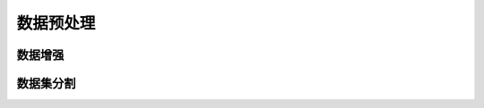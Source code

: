
数据预处理
====================

数据增强
--------------------

.. py:class:: idiplab_cv.augment.AugmentGenerator(path, shape=None)

    sdsdsdsdsdsd
    
    :param str path: 数据所在目录地址。目录结构请参照 :ref:`目录结构`。
    :param turple shape: 格式为 `(height, width, channels)`，所有的图像将被调整到该尺寸。默认:`(224, 224 3)`
    
    **实例化说明：**

    1. 当实例化 AugmentGenerator 时，什么都不会发生，做成类只是为了不要再一行内输入太多参数。

    .. py:method:: normol_augment(datagen_args, augment_amount=10)

        非监督数据增强。XXXXXXXXXXXXX

        :param str datagen_args: XXXXXXXX
        :param str augment_amount: 数据增广倍数，默认为10.
        
    .. py:method:: supervisd_augment(datagen_args, augment_amount=10)

        监督数据增强。XXXXXXXXXXXXX

        :param str datagen_args: XXXXXXXX
        :param str augment_amount: 数据增广倍数，默认为10.
        
.. py:class:: idiplab_cv.augment.cropGenerator(imgs_origin, imgs_white, labels_origin, names_origin)

    sdsdsdsdsdsd
    
    :param numpy imgs_origin: XXXXXXXX
    :param list imgs_white: XXXXXXXX
    :param list labels_origin: XXXXXXXX
    :param list names_origin: XXXXXXXX

    
    **实例化说明：**

    1. 当实例化 cropGenerator 时，什么都不会发生，做成类只是为了不要再一行内输入太多参数。

    .. py:method:: normol_augment(datagen_args, augment_amount=10)

        XXXXXXXXXXXXX

        :param str datagen_args: 微信加密签名
        :param str augment_amount: 数据增广倍数，默认为10.
        
    .. py:method:: crop(path, model, active_layer, weight_layer, supervised_crop=False, augment_amount=None)

        XXXXXXXXXXXXX

        :param numpy path: XXXXXXXX
        :param list model: XXXXXXXX
        :param list active_layer: XXXXXXXX
        :param list weight_layer: XXXXXXXX
        :param list supervised_crop: XXXXXXXX
        :param list augment_amount: XXXXXXXX
        
数据集分割
--------------------

.. py:class:: idiplab_cv.dataset_io.Dataset(path, shape, augment=False)

    sdsdsdsdsdsd
    
    :param numpy path: XXXXXXXX
    :param list shape: XXXXXXXX
    :param list augment: XXXXXXXX
    :param list names_origin: XXXXXXXX

    **实例化说明：**

    1. 当实例化 cropGenerator 时，什么都不会发生，做成类只是为了不要再一行内输入太多参数。  
    
    
    .. py:attribute:: imgs_origin
    
        XXXXXXXXXXXXX
    
    .. py:attribute:: labels_origin
     
        XXXXXXXXXXXXXXXX
    
    .. py:attribute:: names_origin
     
        XXXXXXXXXXXXXXXX
    
    .. py:attribute:: imgs_augment
     
        XXXXXXXXXXXXXXXX
    
    .. py:attribute:: labels_augment
     
        XXXXXXXXXXXXXXXX
        
    .. py:attribute:: names_augment
     
        XXXXXXXXXXXXXXXX    
        
    .. py:attribute:: class_to_index
     
        XXXXXXXXXXXXXXXX   
        
    .. py:attribute:: sample_per_class
     
        XXXXXXXXXXXXXXXX    
        
    .. py:attribute:: train_index
     
        XXXXXXXXXXXXXXXX    

    .. py:attribute:: train_cross_index
     
        XXXXXXXXXXXXXXXX    

    .. py:attribute:: augment_index
     
        XXXXXXXXXXXXXXXX    
        
    .. py:attribute:: augment_cross_index
     
        XXXXXXXXXXXXXXXX            

        
    .. py:method:: normol_augment(datagen_args, augment_amount=10)

        XXXXXXXXXXXXX

        :param str datagen_args: 微信加密签名
        :param str augment_amount: 数据增广倍数，默认为10.
        
    .. py:method:: crop(path, model, active_layer, weight_layer, supervised_crop=False, augment_amount=None)

        XXXXXXXXXXXXX

        :param numpy path: XXXXXXXX
        :param list model: XXXXXXXX
        :param list active_layer: XXXXXXXX
        :param list weight_layer: XXXXXXXX
        :param list supervised_crop: XXXXXXXX
        :param list augment_amount: XXXXXXXX

    
.. py:function:: Timer.repeat(repeat=3, number=1000000)

    sdsdsdsdsd
    






